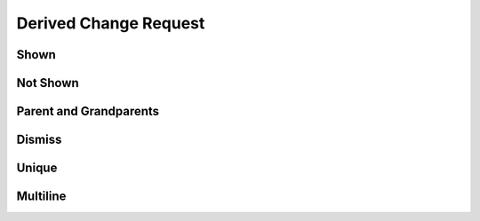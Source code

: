 Derived Change Request
======================

Shown
-----

.. requirement:: SRS_Requirement_Shown
    :category: software

.. spec:: SWA_Spec_Shown

.. unit:: SMD_Unit_Shown

.. interface:: SWA_Interface_Shown

.. srs:: SRS_Srs_Shown

Not Shown
---------

.. requirement:: InputRequirement_NotShown
    :category: input

.. information:: InputInformation_NotShown
    :category: input

.. information:: SRS_Information_NotShown
    :category: software

.. mod:: SWA_Mod_NotShown

Parent and Grandparents
-----------------------

.. requirement:: Requirement_H
    :category: input
    :refs: Requirement_J
    :change_request: H

.. requirement:: Requirement_I
    :category: input
    :refs: Requirement_K
    :change_request: I

.. requirement:: Requirement_J
    :category: input
    :refs: SRS_Requirement_child
    :change_request: J

.. requirement:: Requirement_K
    :category: input
    :refs: SRS_Requirement_child
    :change_request: K

.. requirement:: Requirement_L
    :category: input
    :refs: SRS_Req_Parent
    :change_request: L

.. requirement:: SRS_Req_Parent
    :refs: SRS_Requirement_child
    :category: software

.. requirement:: SRS_Requirement_child
    :category: software

Dismiss
-------

.. requirement:: Requirement_A
    :refs: Requirement_C, SWA_Spec_unique
    :change_request: A
    :category: input

.. requirement:: Requirement_B
    :refs: SWA_Spec_strike, SRS_information_notStruck, SWA_Spec_unique
    :change_request: B
    :category: input

.. requirement:: Requirement_C
    :refs: SWA_Spec_ignoreBackRefs
    :change_request: C
    :status: invalid
    :category: input

.. spec:: SWA_Spec_strike
    :refs: SWA_Spec_ignoreBackRefs
    :status: invalid

.. information:: SRS_information_notStruck
    :refs: SWA_Spec_ignoreBackRefs
    :category: software

.. spec:: SWA_Spec_ignoreBackRefs

Unique
------

.. requirement:: Requirement_B2
    :refs: SWA_Spec_unique
    :change_request: B
    :category: input

.. spec:: SWA_Spec_unique

Multiline
---------

.. requirement:: Requirement_M1
    :refs: SWA_Spec_multi
    :change_request: :raw-html:`X<br>Y`
    :category: input

.. requirement:: Requirement_M2
    :refs: SWA_Spec_multi
    :change_request: :raw-html:`X`
    :category: input

.. spec:: SWA_Spec_multi